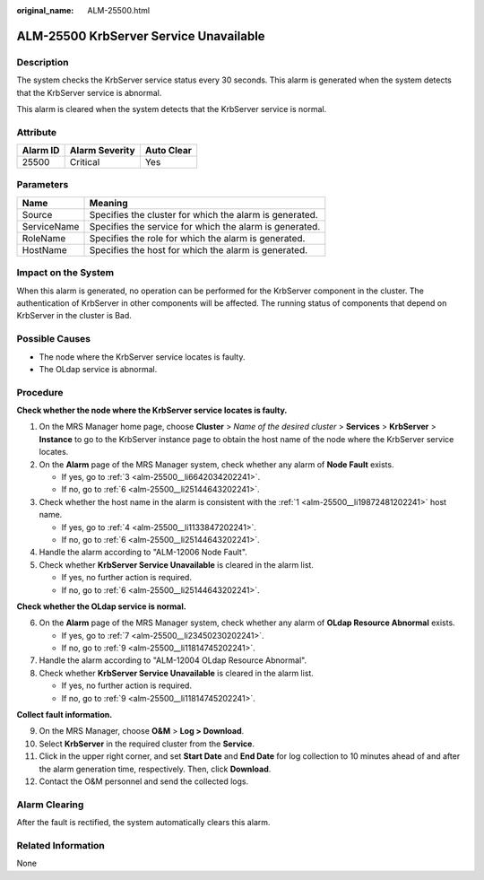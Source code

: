 :original_name: ALM-25500.html

.. _ALM-25500:

ALM-25500 KrbServer Service Unavailable
=======================================

Description
-----------

The system checks the KrbServer service status every 30 seconds. This alarm is generated when the system detects that the KrbServer service is abnormal.

This alarm is cleared when the system detects that the KrbServer service is normal.

Attribute
---------

======== ============== ==========
Alarm ID Alarm Severity Auto Clear
======== ============== ==========
25500    Critical       Yes
======== ============== ==========

Parameters
----------

=========== =======================================================
Name        Meaning
=========== =======================================================
Source      Specifies the cluster for which the alarm is generated.
ServiceName Specifies the service for which the alarm is generated.
RoleName    Specifies the role for which the alarm is generated.
HostName    Specifies the host for which the alarm is generated.
=========== =======================================================

Impact on the System
--------------------

When this alarm is generated, no operation can be performed for the KrbServer component in the cluster. The authentication of KrbServer in other components will be affected. The running status of components that depend on KrbServer in the cluster is Bad.

Possible Causes
---------------

-  The node where the KrbServer service locates is faulty.
-  The OLdap service is abnormal.

Procedure
---------

**Check whether the node where the KrbServer service locates is faulty.**

#. .. _alm-25500__li19872481202241:

   On the MRS Manager home page, choose **Cluster** > *Name of the desired cluster* > **Services** > **KrbServer** > **Instance** to go to the KrbServer instance page to obtain the host name of the node where the KrbServer service locates.

#. On the **Alarm** page of the MRS Manager system, check whether any alarm of **Node Fault** exists.

   -  If yes, go to :ref:`3 <alm-25500__li6642034202241>`.
   -  If no, go to :ref:`6 <alm-25500__li25144643202241>`.

#. .. _alm-25500__li6642034202241:

   Check whether the host name in the alarm is consistent with the :ref:`1 <alm-25500__li19872481202241>` host name.

   -  If yes, go to :ref:`4 <alm-25500__li1133847202241>`.
   -  If no, go to :ref:`6 <alm-25500__li25144643202241>`.

#. .. _alm-25500__li1133847202241:

   Handle the alarm according to "ALM-12006 Node Fault".

#. Check whether **KrbServer Service Unavailable** is cleared in the alarm list.

   -  If yes, no further action is required.
   -  If no, go to :ref:`6 <alm-25500__li25144643202241>`.

**Check whether the OLdap service is normal.**

6. .. _alm-25500__li25144643202241:

   On the **Alarm** page of the MRS Manager system, check whether any alarm of **OLdap Resource Abnormal** exists.

   -  If yes, go to :ref:`7 <alm-25500__li23450230202241>`.
   -  If no, go to :ref:`9 <alm-25500__li11814745202241>`.

7. .. _alm-25500__li23450230202241:

   Handle the alarm according to "ALM-12004 OLdap Resource Abnormal".

8. Check whether **KrbServer Service Unavailable** is cleared in the alarm list.

   -  If yes, no further action is required.
   -  If no, go to :ref:`9 <alm-25500__li11814745202241>`.

**Collect fault information.**

9.  .. _alm-25500__li11814745202241:

    On the MRS Manager, choose **O&M** > **Log > Download**.

10. Select **KrbServer** in the required cluster from the **Service**.

11. Click |image1| in the upper right corner, and set **Start Date** and **End Date** for log collection to 10 minutes ahead of and after the alarm generation time, respectively. Then, click **Download**.

12. Contact the O&M personnel and send the collected logs.

Alarm Clearing
--------------

After the fault is rectified, the system automatically clears this alarm.

Related Information
-------------------

None

.. |image1| image:: /_static/images/en-us_image_0000001532448298.png
